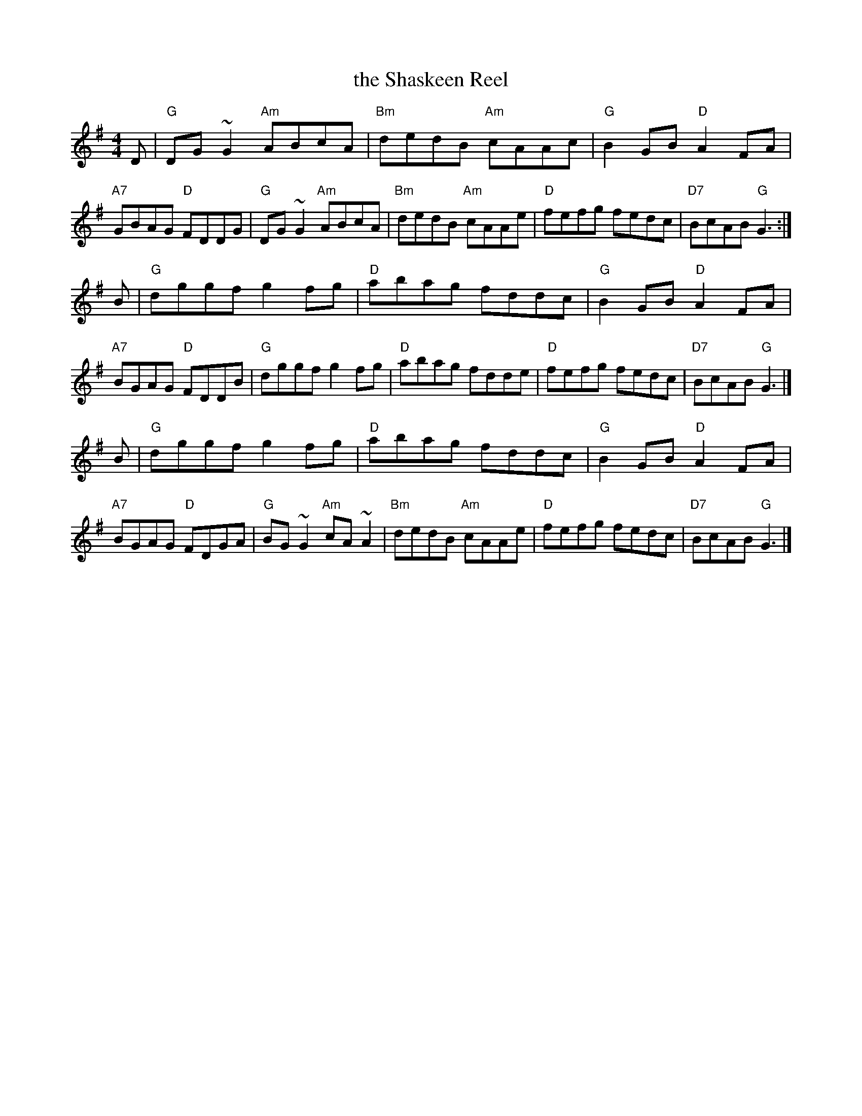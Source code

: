 X: 67
T: the Shaskeen Reel
R: reel
Z: 2012 John Chambers <jc@trillian.mit.edu>
B: "100 Essential Irish Session Tunes" 1995 Dave Mallinson, ed.
M: 4/4
L: 1/8
K: G
D |\
"G"DG~G2 "Am"ABcA | "Bm"dedB "Am"cAAc | "G"B2GB "D"A2FA | "A7"GBAG "D"FDDG |\
"G"DG~G2 "Am"ABcA | "Bm"dedB "Am"cAAe | "D"fefg fedc | "D7"BcAB "G"G3 :|
B |\
"G"dggf g2fg | "D"abag fddc | "G"B2GB "D"A2FA | "A7"BGAG "D"FDDB |\
"G"dggf g2fg | "D"abag fdde | "D"fefg fedc | "D7"BcAB "G"G3 |]
B |\
"G"dggf g2fg | "D"abag fddc | "G"B2GB "D"A2FA | "A7"BGAG "D"FDGA |\
"G"BG~G2 "Am"cA~A2 | "Bm"dedB "Am"cAAe | "D"fefg fedc | "D7"BcAB "G"G3 |]
